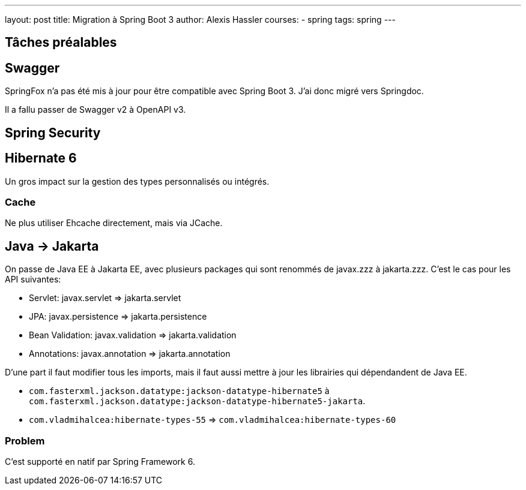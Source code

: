 ---
layout: post
title: Migration à Spring Boot 3
author: Alexis Hassler
courses:
- spring
tags: spring
---


== Tâches préalables

== Swagger

SpringFox n'a pas été mis à jour pour être compatible avec Spring Boot 3.
J'ai donc migré vers Springdoc.

Il a fallu passer de Swagger v2 à OpenAPI v3.

== Spring Security


== Hibernate 6

Un gros impact sur la gestion des types personnalisés ou intégrés.

=== Cache

Ne plus utiliser Ehcache directement, mais via JCache.

== Java -> Jakarta

On passe de Java EE à Jakarta EE, avec plusieurs packages qui sont renommés de javax.zzz à jakarta.zzz.
C'est le cas pour les API suivantes:

* Servlet: javax.servlet => jakarta.servlet
* JPA: javax.persistence => jakarta.persistence
* Bean Validation: javax.validation => jakarta.validation
* Annotations: javax.annotation => jakarta.annotation

D'une part il faut modifier tous les imports, mais il faut aussi mettre à jour les librairies qui dépendandent de Java EE.

* `com.fasterxml.jackson.datatype:jackson-datatype-hibernate5` à `com.fasterxml.jackson.datatype:jackson-datatype-hibernate5-jakarta`.
* `com.vladmihalcea:hibernate-types-55` => `com.vladmihalcea:hibernate-types-60`

=== Problem

C'est supporté en natif par Spring Framework 6.
